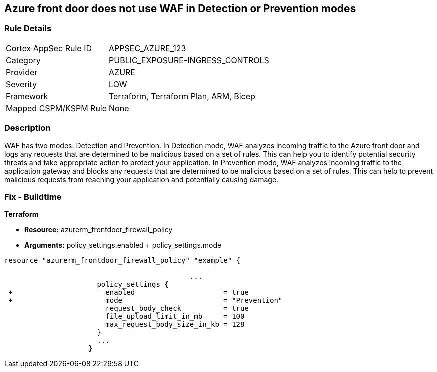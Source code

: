 == Azure front door does not use WAF in Detection or Prevention modes
// Azure Front Door does not use Web Application Firewall (WAF) in Detection or Prevention mode


=== Rule Details

[cols="1,2"]
|===
|Cortex AppSec Rule ID |APPSEC_AZURE_123
|Category |PUBLIC_EXPOSURE-INGRESS_CONTROLS
|Provider |AZURE
|Severity |LOW
|Framework |Terraform, Terraform Plan, ARM, Bicep
|Mapped CSPM/KSPM Rule |None
|===


=== Description 


WAF has two modes: Detection and Prevention.
In Detection mode, WAF analyzes incoming traffic to the Azure front door and logs any requests that are determined to be malicious based on a set of rules.
This can help you to identify potential security threats and take appropriate action to protect your application.
In Prevention mode, WAF analyzes incoming traffic to the application gateway and blocks any requests that are determined to be malicious based on a set of rules.
This can help to prevent malicious requests from reaching your application and potentially causing damage.

=== Fix - Buildtime


*Terraform* 


* *Resource:* azurerm_frontdoor_firewall_policy
* *Arguments:* policy_settings.enabled + policy_settings.mode


[source,go]
----
resource "azurerm_frontdoor_firewall_policy" "example" {

                                            ...
                      policy_settings {
 +                      enabled                     = true
 +                      mode                        = "Prevention"
                        request_body_check          = true
                        file_upload_limit_in_mb     = 100
                        max_request_body_size_in_kb = 128
                      }
                      ...
                    }
----

